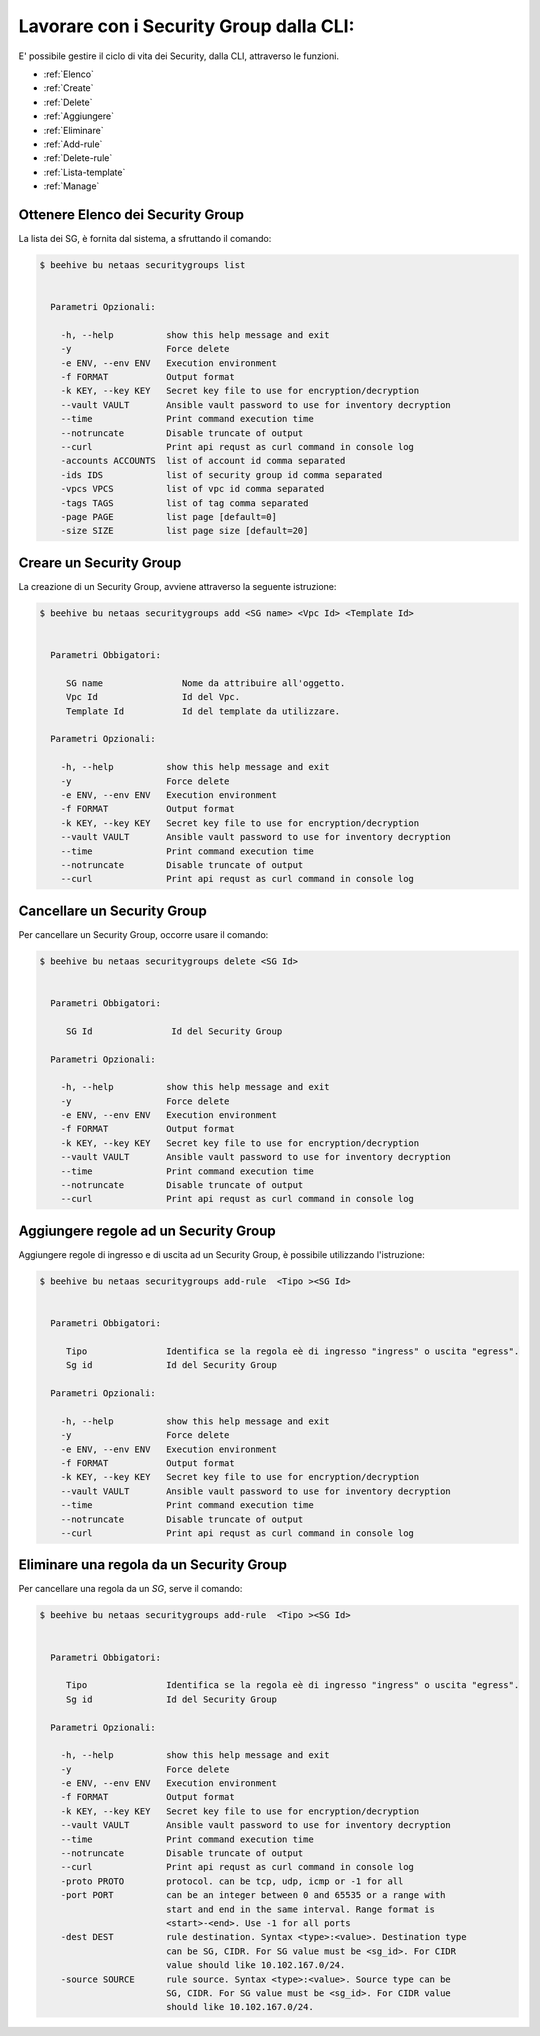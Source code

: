 .. _howto-secgroupcli:

Lavorare con i Security Group dalla CLI:
=========================================

E' possibile gestire il ciclo di vita dei Security, dalla CLI, attraverso le funzioni. 

-  :ref:`Elenco`
-  :ref:`Create`
-  :ref:`Delete`
-  :ref:`Aggiungere`
-  :ref:`Eliminare`
-  :ref:`Add-rule`
-  :ref:`Delete-rule`
-  :ref:`Lista-template`
-  :ref:`Manage`

.. _Elenco:

Ottenere Elenco dei Security Group
^^^^^^^^^^^^^^^^^^^^^^^^^^^^^^^^^^^

La lista dei SG, è fornita dal sistema, a sfruttando il comando:


.. code-block:: bash

    $ beehive bu netaas securitygroups list

     
      Parametri Opzionali:

        -h, --help          show this help message and exit
        -y                  Force delete
        -e ENV, --env ENV   Execution environment
        -f FORMAT           Output format
        -k KEY, --key KEY   Secret key file to use for encryption/decryption
        --vault VAULT       Ansible vault password to use for inventory decryption
        --time              Print command execution time
        --notruncate        Disable truncate of output
        --curl              Print api requst as curl command in console log
        -accounts ACCOUNTS  list of account id comma separated
        -ids IDS            list of security group id comma separated
        -vpcs VPCS          list of vpc id comma separated
        -tags TAGS          list of tag comma separated
        -page PAGE          list page [default=0]
        -size SIZE          list page size [default=20]


.. _Create:

Creare un Security Group
^^^^^^^^^^^^^^^^^^^^^^^^^

La creazione di un Security Group, avviene attraverso la seguente istruzione:


.. code-block:: bash

    $ beehive bu netaas securitygroups add <SG name> <Vpc Id> <Template Id>

     
      Parametri Obbigatori:

         SG name               Nome da attribuire all'oggetto.
         Vpc Id                Id del Vpc.
         Template Id           Id del template da utilizzare.

      Parametri Opzionali:

        -h, --help          show this help message and exit
        -y                  Force delete
        -e ENV, --env ENV   Execution environment
        -f FORMAT           Output format
        -k KEY, --key KEY   Secret key file to use for encryption/decryption
        --vault VAULT       Ansible vault password to use for inventory decryption
        --time              Print command execution time
        --notruncate        Disable truncate of output
        --curl              Print api requst as curl command in console log


.. _Delete:

Cancellare un Security Group
^^^^^^^^^^^^^^^^^^^^^^^^^^^^^^^^^^^^^^

Per cancellare un Security Group, occorre usare il comando:

.. code-block:: bash

    $ beehive bu netaas securitygroups delete <SG Id>

    
      Parametri Obbigatori:

         SG Id               Id del Security Group 

      Parametri Opzionali:

        -h, --help          show this help message and exit
        -y                  Force delete
        -e ENV, --env ENV   Execution environment
        -f FORMAT           Output format
        -k KEY, --key KEY   Secret key file to use for encryption/decryption
        --vault VAULT       Ansible vault password to use for inventory decryption
        --time              Print command execution time
        --notruncate        Disable truncate of output
        --curl              Print api requst as curl command in console log


.. _Aggiungere:

Aggiungere regole ad un Security Group
^^^^^^^^^^^^^^^^^^^^^^^^^^^^^^^^^^^^^^

Aggiungere regole di ingresso e di uscita ad un Security Group, è possibile utilizzando l'istruzione:

.. code-block:: bash

    $ beehive bu netaas securitygroups add-rule  <Tipo ><SG Id>

    
      Parametri Obbigatori:

         Tipo               Identifica se la regola eè di ingresso "ingress" o uscita "egress".
         Sg id              Id del Security Group 

      Parametri Opzionali:

        -h, --help          show this help message and exit
        -y                  Force delete
        -e ENV, --env ENV   Execution environment
        -f FORMAT           Output format
        -k KEY, --key KEY   Secret key file to use for encryption/decryption
        --vault VAULT       Ansible vault password to use for inventory decryption
        --time              Print command execution time
        --notruncate        Disable truncate of output
        --curl              Print api requst as curl command in console log

.. _Eliminare:

Eliminare una regola da un Security Group
^^^^^^^^^^^^^^^^^^^^^^^^^^^^^^^^^^^^^^^^^

Per cancellare una regola da un *SG*, serve il comando:

.. code-block:: bash

    $ beehive bu netaas securitygroups add-rule  <Tipo ><SG Id>

    
      Parametri Obbigatori:

         Tipo               Identifica se la regola eè di ingresso "ingress" o uscita "egress".
         Sg id              Id del Security Group 

      Parametri Opzionali:

        -h, --help          show this help message and exit
        -y                  Force delete
        -e ENV, --env ENV   Execution environment
        -f FORMAT           Output format
        -k KEY, --key KEY   Secret key file to use for encryption/decryption
        --vault VAULT       Ansible vault password to use for inventory decryption
        --time              Print command execution time
        --notruncate        Disable truncate of output
        --curl              Print api requst as curl command in console log
        -proto PROTO        protocol. can be tcp, udp, icmp or -1 for all
        -port PORT          can be an integer between 0 and 65535 or a range with
                            start and end in the same interval. Range format is
                            <start>-<end>. Use -1 for all ports
        -dest DEST          rule destination. Syntax <type>:<value>. Destination type
                            can be SG, CIDR. For SG value must be <sg_id>. For CIDR
                            value should like 10.102.167.0/24.
        -source SOURCE      rule source. Syntax <type>:<value>. Source type can be
                            SG, CIDR. For SG value must be <sg_id>. For CIDR value
                            should like 10.102.167.0/24.

